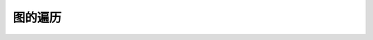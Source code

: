 图的遍历
===================


.. image:: ../_static/7-graph/graph-traversal.png
   :width: 700px
   :alt: graph
